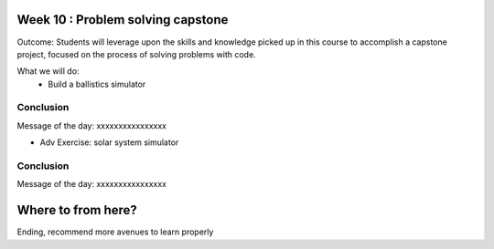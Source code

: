 Week 10 : Problem solving capstone
==================================

Outcome: Students will leverage upon the skills and knowledge picked up in this course to accomplish a capstone project, focused on the process of solving problems with code. 

What we will do:
	* Build a ballistics simulator
	
Conclusion
----------
Message of the day: xxxxxxxxxxxxxxxx

* Adv Exercise: solar system simulator

Conclusion
----------
Message of the day: xxxxxxxxxxxxxxxx

Where to from here?
===================
Ending, recommend more avenues to learn properly